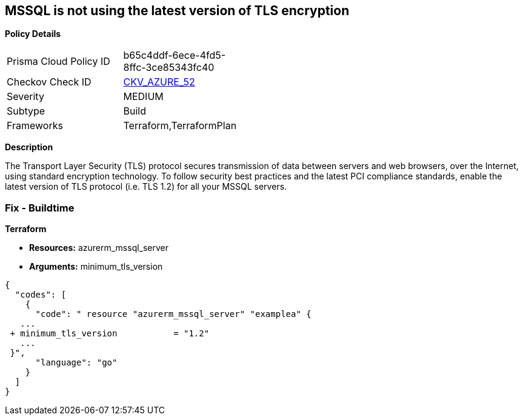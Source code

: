== MSSQL is not using the latest version of TLS encryption


*Policy Details* 

[width=45%]
[cols="1,1"]
|=== 
|Prisma Cloud Policy ID 
| b65c4ddf-6ece-4fd5-8ffc-3ce85343fc40

|Checkov Check ID 
| https://github.com/bridgecrewio/checkov/tree/master/checkov/terraform/checks/resource/azure/MSSQLServerMinTLSVersion.py[CKV_AZURE_52]

|Severity
|MEDIUM

|Subtype
|Build

|Frameworks
|Terraform,TerraformPlan

|=== 



*Description* 


The Transport Layer Security (TLS) protocol secures transmission of data between servers and web browsers, over the Internet, using standard encryption technology.
To follow security best practices and the latest PCI compliance standards, enable the latest version of TLS protocol (i.e.
TLS 1.2) for all your MSSQL servers.

=== Fix - Buildtime


*Terraform* 


* *Resources:* azurerm_mssql_server
* *Arguments:*  minimum_tls_version


[source,go]
----
{
  "codes": [
    {
      "code": " resource "azurerm_mssql_server" "examplea" {
   ...
 + minimum_tls_version           = "1.2"
   ...
 }",
      "language": "go"
    }
  ]
}
----
